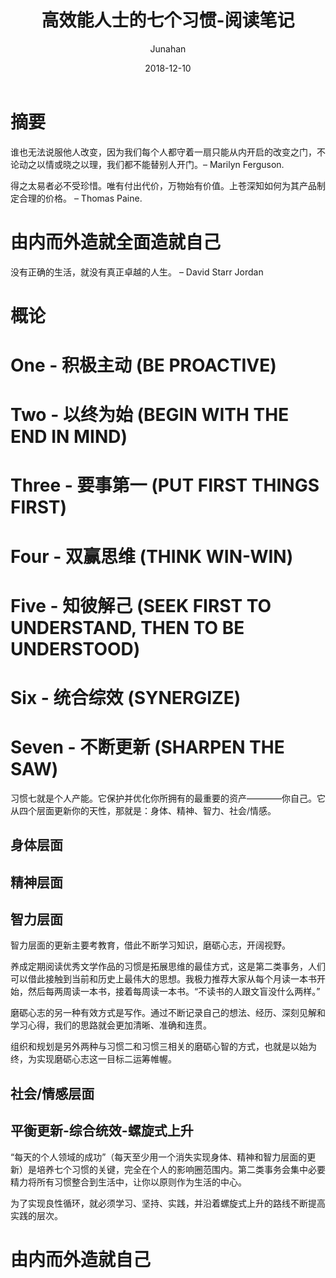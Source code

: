 #+TITLE:                      高效能人士的七个习惯-阅读笔记
#+AUTHOR:                     Junahan
#+EMAIL:                      junahan@outlook.com
#+DATE:                       2018-12-10
#+hugo_base_dir:              ../
#+hugo_auto_set_lastmod:      t
#+hugo_tags:                  "Seven Habits"
#+hugo_categories:            "Seven Habits" "Reading"
#+hugo_draft:                 true
#+KEYWORDS:                   "seven habits" "effective" "Stephen R. Covey"
#+LANGUAGE:                   CN
#+OPTIONS:                    H:3 num:t toc:nil \n:nil @:t ::t |:t ^:t -:t f:t *:t <:t
#+OPTIONS:                    TeX:t LaTeX:t skip:nil d:nil todo:t pri:nil tags:not-in-toc
#+INFOJS_OPT:                 view:nil toc:nil ltoc:t mouse:underline buttons:0 path:http://orgmode.org/org-info.js
#+LICENSE:                    CC BY 4.0

* 摘要

谁也无法说服他人改变，因为我们每个人都守着一扇只能从内开启的改变之门，不论动之以情或晓之以理，我们都不能替别人开门。-- Marilyn Ferguson.

得之太易者必不受珍惜。唯有付出代价，万物始有价值。上苍深知如何为其产品制定合理的价格。 -- Thomas Paine.

* 由内而外造就全面造就自己

没有正确的生活，就没有真正卓越的人生。 -- David Starr Jordan

* 概论

* One - 积极主动 (BE PROACTIVE)

* Two - 以终为始 (BEGIN WITH THE END IN MIND)

* Three - 要事第一 (PUT FIRST THINGS FIRST)

* Four - 双赢思维 (THINK WIN-WIN)

* Five - 知彼解己 (SEEK FIRST TO UNDERSTAND, THEN TO BE UNDERSTOOD)

* Six - 统合综效 (SYNERGIZE)

* Seven - 不断更新 (SHARPEN THE SAW)

习惯七就是个人产能。它保护并优化你所拥有的最重要的资产————你自己。它从四个层面更新你的天性，那就是：身体、精神、智力、社会/情感。

** 身体层面

** 精神层面

** 智力层面

智力层面的更新主要考教育，借此不断学习知识，磨砺心志，开阔视野。

养成定期阅读优秀文学作品的习惯是拓展思维的最佳方式，这是第二类事务，人们可以借此接触到当前和历史上最伟大的思想。我极力推荐大家从每个月读一本书开始，然后每两周读一本书，接着每周读一本书。“不读书的人跟文盲没什么两样。”

磨砺心志的另一种有效方式是写作。通过不断记录自己的想法、经历、深刻见解和学习心得，我们的思路就会更加清晰、准确和连贯。

组织和规划是另外两种与习惯二和习惯三相关的磨砺心智的方式，也就是以始为终，为实现磨砺心志这一目标二运筹帷幄。

** 社会/情感层面

** 平衡更新-综合统效-螺旋式上升
“每天的个人领域的成功”（每天至少用一个消失实现身体、精神和智力层面的更新）是培养七个习惯的关键，完全在个人的影响圈范围内。第二类事务会集中必要精力将所有习惯整合到生活中，让你以原则作为生活的中心。

为了实现良性循环，就必须学习、坚持、实践，并沿着螺旋式上升的路线不断提高实践的层次。

* 由内而外造就自己




